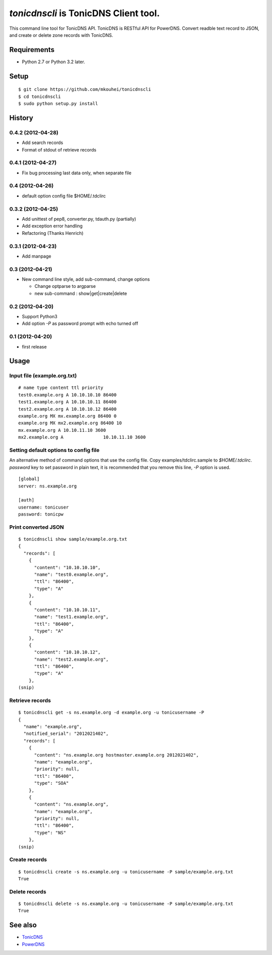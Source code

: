 `tonicdnscli` is TonicDNS Client tool.
======================================

This command line tool for TonicDNS API.
TonicDNS is  RESTful API for PowerDNS.
Convert readble text record to JSON, and create or delete zone records with TonicDNS.


Requirements
------------

* Python 2.7 or Python 3.2 later.


Setup
-----
::

   $ git clone https://github.com/mkouhei/tonicdnscli
   $ cd tonicdnscli
   $ sudo python setup.py install

   
History
-------

0.4.2 (2012-04-28)
~~~~~~~~~~~~~~~~~~

* Add search records
* Format of stdout of retrieve records

0.4.1 (2012-04-27)
~~~~~~~~~~~~~~~~~~

* Fix bug processing last data only, when separate file

0.4 (2012-04-26)
~~~~~~~~~~~~~~~~

* default option config file $HOME/.tdclirc


0.3.2 (2012-04-25)
~~~~~~~~~~~~~~~~~~

* Add unittest of pep8, converter.py, tdauth.py (partially) 
* Add exception error handling
* Refactoring (Thanks Henrich)


0.3.1 (2012-04-23)
~~~~~~~~~~~~~~~~~~

* Add manpage


0.3 (2012-04-21)
~~~~~~~~~~~~~~~~

* New command line style, add sub-command, change options

  * Change optparse to argparse
  * new sub-command : show|get|create|delete


0.2 (2012-04-20)
~~~~~~~~~~~~~~~~

* Support Python3
* Add option `-P` as password prompt with echo turned off

0.1 (2012-04-20)
~~~~~~~~~~~~~~~~
* first release


Usage
-----

Input file (example.org.txt)
~~~~~~~~~~~~~~~~~~~~~~~~~~~~
::

   # name type content ttl priority
   test0.example.org A 10.10.10.10 86400
   test1.example.org A 10.10.10.11 86400
   test2.example.org A 10.10.10.12 86400
   example.org MX mx.example.org 86400 0
   example.org MX mx2.example.org 86400 10
   mx.example.org A 10.10.11.10 3600
   mx2.example.org A               10.10.11.10 3600


Setting default options to config file
~~~~~~~~~~~~~~~~~~~~~~~~~~~~~~~~~~~~~~

An alternative method of command options that use the config file.
Copy examples/tdclirc.sample to `$HOME/.tdclirc`. `password` key to set password in plain text, it is recommended that you remove this line, `-P` option is used.
::

   [global]
   server: ns.example.org

   [auth]
   username: tonicuser
   password: tonicpw



Print converted JSON
~~~~~~~~~~~~~~~~~~~~
::

   $ tonicdnscli show sample/example.org.txt
   {
     "records": [
       {
         "content": "10.10.10.10", 
         "name": "test0.example.org", 
         "ttl": "86400", 
         "type": "A"
       }, 
       {
         "content": "10.10.10.11", 
         "name": "test1.example.org", 
         "ttl": "86400", 
         "type": "A"
       }, 
       {
         "content": "10.10.10.12", 
         "name": "test2.example.org", 
         "ttl": "86400", 
         "type": "A"
       }, 
   (snip)


Retrieve records
~~~~~~~~~~~~~~~~
::

   $ tonicdnscli get -s ns.example.org -d example.org -u tonicusername -P
   {
     "name": "example.org", 
     "notified_serial": "2012021402", 
     "records": [
       {
         "content": "ns.example.org hostmaster.example.org 2012021402", 
         "name": "example.org", 
         "priority": null, 
         "ttl": "86400", 
         "type": "SOA"
       }, 
       {
         "content": "ns.example.org", 
         "name": "example.org", 
         "priority": null, 
         "ttl": "86400", 
         "type": "NS"
       }, 
   (snip)


Create records
~~~~~~~~~~~~~~
::

   $ tonicdnscli create -s ns.example.org -u tonicusername -P sample/example.org.txt
   True


Delete records
~~~~~~~~~~~~~~~
::

   $ tonicdnscli delete -s ns.example.org -u tonicusername -P sample/example.org.txt
   True


See also
--------

* `TonicDNS <https://github.com/Cysource/TonicDNS>`_
* `PowerDNS <http://www.powerdns.com>`_
